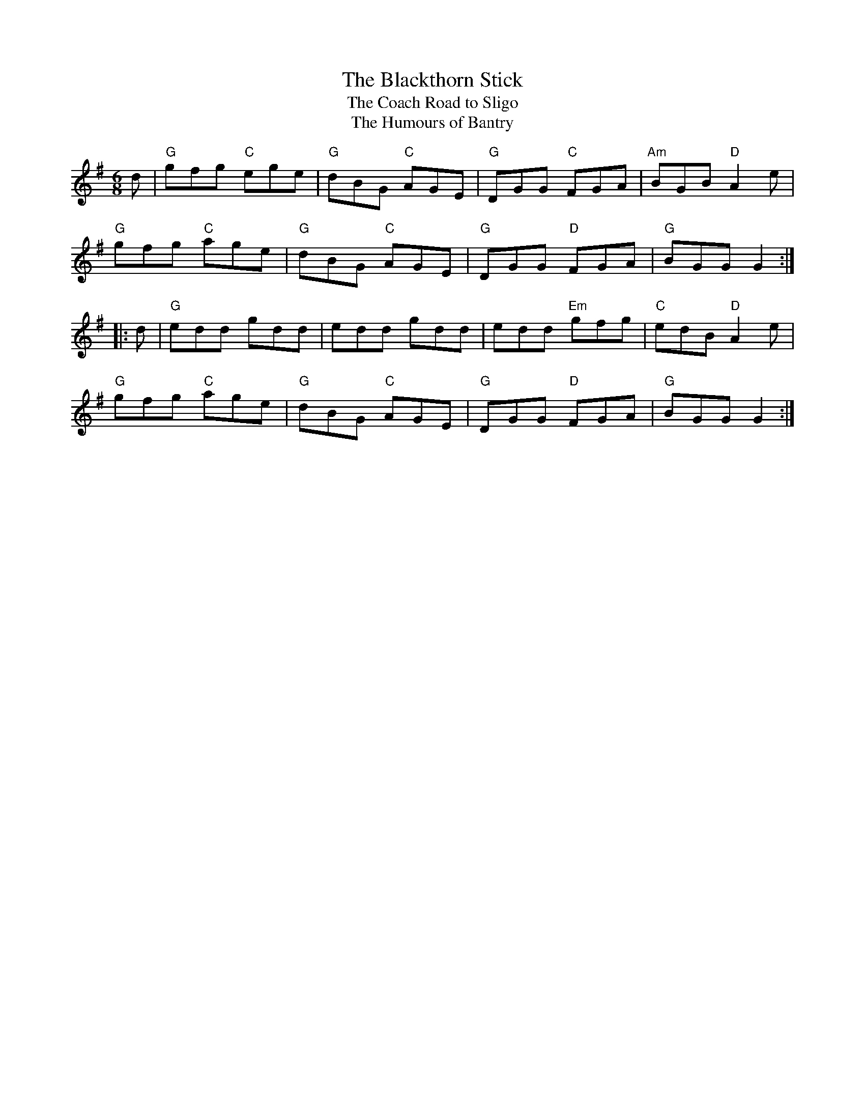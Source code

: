 X: 39
T:Blackthorn Stick, The
T:Coach Road to Sligo, The
T:Humours of Bantry, The
M:6/8
L:1/8
R:jig
K:G
d|"G"gfg "C"ege|"G"dBG "C"AGE|"G"DGG "C"FGA|"Am"BGB "D"A2e|
"G"gfg "C"age|"G"dBG "C"AGE|"G"DGG "D"FGA|"G"BGG G2::
d|"G"edd gdd|edd gdd|edd "Em"gfg|"C"edB "D"A2e|
"G"gfg "C"age|"G"dBG "C"AGE|"G"DGG "D"FGA|"G"BGG G2:|
